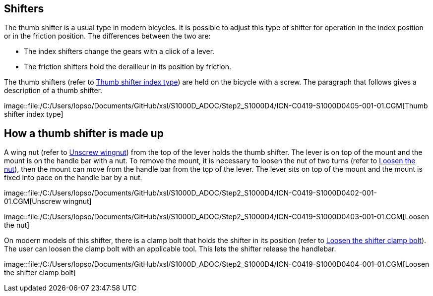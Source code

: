 == Shifters

The thumb shifter is a usual type in modern bicycles. It is possible to
adjust this type of shifter for operation in the index position or in
the friction position. The differences between the two are:

* The index shifters change the gears with a click of a lever.
* The friction shifters hold the derailleur in its position by friction.

The thumb shifters (refer to
link:#ID_S1000DBIKE-AAA-DA5-30-00-00AA-041A-A_fig-0001[Thumb shifter
index type]) are held on the bicycle with a screw. The paragraph that
follows gives a description of a thumb shifter.

image::file:/C:/Users/lopso/Documents/GitHub/xsl/S1000D_ADOC/Step2_S1000D4/ICN-C0419-S1000D0405-001-01.CGM[Thumb
shifter index type]

== How a thumb shifter is made up

A wing nut (refer to
link:#ID_S1000DBIKE-AAA-DA5-30-00-00AA-041A-A_fig-0002[Unscrew wingnut])
from the top of the lever holds the thumb shifter. The lever is on top
of the mount and the mount is on the handle bar with a nut. To remove
the mount, it is necessary to loosen the nut of two turns (refer to
link:#ID_S1000DBIKE-AAA-DA5-30-00-00AA-041A-A_fig-0003[Loosen the nut]),
then the mount can move from the handle bar from the top of the lever.
The lever sits on top of the mount and the mount is fixed into pace on
the handle bar by a nut.

image::file:/C:/Users/lopso/Documents/GitHub/xsl/S1000D_ADOC/Step2_S1000D4/ICN-C0419-S1000D0402-001-01.CGM[Unscrew
wingnut]

image::file:/C:/Users/lopso/Documents/GitHub/xsl/S1000D_ADOC/Step2_S1000D4/ICN-C0419-S1000D0403-001-01.CGM[Loosen
the nut]

On modern models of this shifter, there is a clamp bolt that holds the
shifter in its position (refer to
link:#ID_S1000DBIKE-AAA-DA5-30-00-00AA-041A-A_fig-0004[Loosen the
shifter clamp bolt]). The user can loosen the clamp bolt with an
applicable tool. This lets the shifter release the handlebar.

image::file:/C:/Users/lopso/Documents/GitHub/xsl/S1000D_ADOC/Step2_S1000D4/ICN-C0419-S1000D0404-001-01.CGM[Loosen
the shifter clamp bolt]

